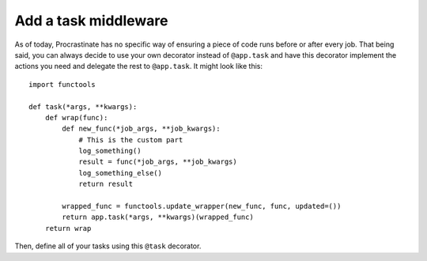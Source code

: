Add a task middleware
---------------------

As of today, Procrastinate has no specific way of ensuring a piece of code runs
before or after every job. That being said, you can always decide to use
your own decorator instead of ``@app.task`` and have this decorator
implement the actions you need and delegate the rest to ``@app.task``.
It might look like this::

    import functools

    def task(*args, **kwargs):
        def wrap(func):
            def new_func(*job_args, **job_kwargs):
                # This is the custom part
                log_something()
                result = func(*job_args, **job_kwargs)
                log_something_else()
                return result

            wrapped_func = functools.update_wrapper(new_func, func, updated=())
            return app.task(*args, **kwargs)(wrapped_func)
        return wrap

Then, define all of your tasks using this ``@task`` decorator.
